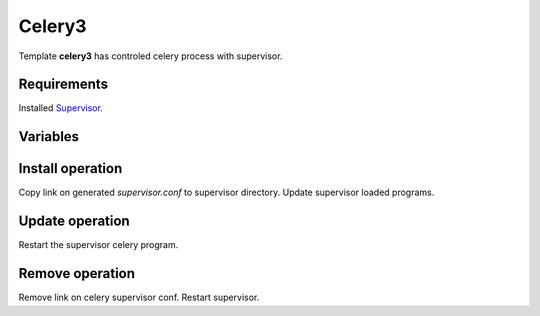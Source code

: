 Celery3
-------

Template **celery3** has controled celery process with supervisor.

Requirements
^^^^^^^^^^^^
Installed `Supervisor <http://pypi.python.org/pypi/supervisor/>`_.

Variables
^^^^^^^^^

.. option:: celery_params

    Define params for run celery (celery $celery_params)

    Default: worker -A celery.celery -B -l info

.. option:: celery_svconf

    Define path for make link on generated supervisor config

    Default: /etc/supervisor/conf.d/%(project)s.%(safe_branch)s.celery


Install operation
^^^^^^^^^^^^^^^^^

Copy link on generated `supervisor.conf` to supervisor directory.
Update supervisor loaded programs.


Update operation
^^^^^^^^^^^^^^^^

Restart the supervisor celery program.


Remove operation
^^^^^^^^^^^^^^^^

Remove link on celery supervisor conf. Restart supervisor.
